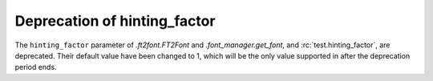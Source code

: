 Deprecation of hinting_factor
`````````````````````````````

The ``hinting_factor`` parameter of `.ft2font.FT2Font` and `.font_manager.get_font`,
and :rc:`test.hinting_factor`, are deprecated.  Their default value have been
changed to 1, which will be the only value supported in after the deprecation
period ends.
